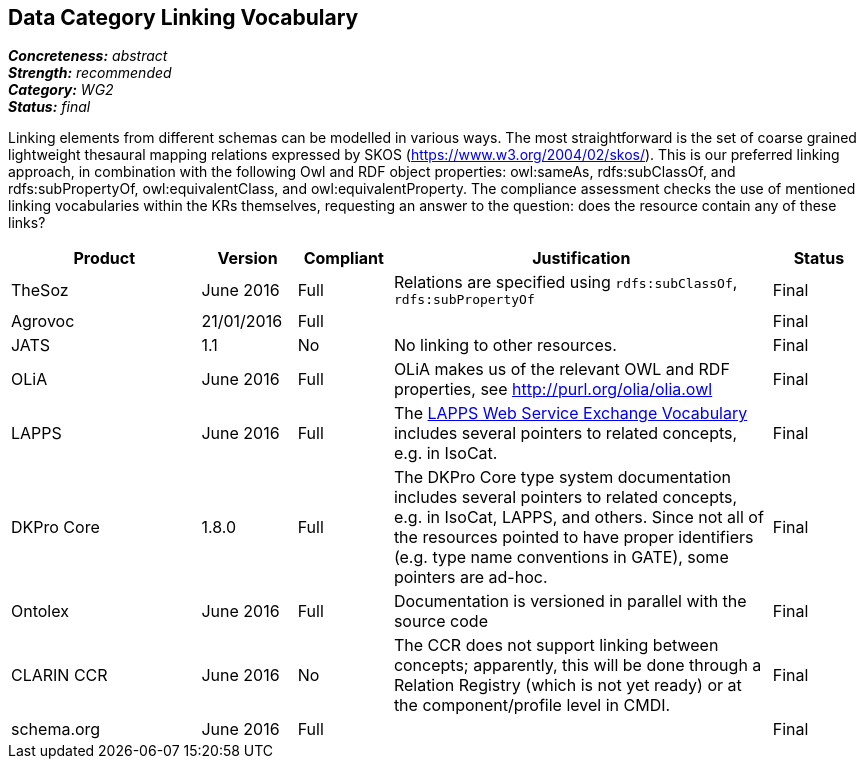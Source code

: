 == Data Category Linking Vocabulary

[%hardbreaks]
[small]#*_Concreteness:_* __abstract__#
[small]#*_Strength:_* __recommended__#
[small]#*_Category:_* __WG2__#
[small]#*_Status:_* __final__#

Linking elements from different schemas can be modelled in various ways. The most straightforward is the set of coarse grained lightweight thesaural mapping relations expressed by SKOS (https://www.w3.org/2004/02/skos/). This is our preferred linking approach, in combination with the following Owl and RDF object properties:  owl:sameAs, rdfs:subClassOf, and rdfs:subPropertyOf, owl:equivalentClass, and owl:equivalentProperty.
The compliance assessment checks the use of mentioned linking vocabularies within the KRs themselves, requesting an answer to the question: does the resource contain any of these links?

[cols="2,1,1,4,1"]
|====
|Product|Version|Compliant|Justification|Status

| TheSoz
| June 2016
| Full
| Relations are specified using `rdfs:subClassOf`, `rdfs:subPropertyOf`
| Final

| Agrovoc
| 21/01/2016
| Full
| 
| Final

| JATS
| 1.1
| No
| No linking to other resources.
| Final

| OLiA
| June 2016
| Full
| OLiA makes us of the relevant OWL and RDF properties, see http://purl.org/olia/olia.owl
| Final

| LAPPS
| June 2016
| Full
| The link:http://vocab.lappsgrid.org[LAPPS Web Service Exchange Vocabulary] includes several pointers to related concepts, e.g. in IsoCat.
| Final

| DKPro Core
| 1.8.0
| Full
| The DKPro Core type system documentation includes several pointers to related concepts, e.g. in IsoCat, LAPPS, and others. Since not all of the resources pointed to have proper identifiers (e.g. type name conventions in GATE), some pointers are ad-hoc.
| Final


| Ontolex
| June 2016
| Full
| Documentation is versioned in parallel with the source code
| Final

| CLARIN CCR
| June 2016
| No
| The CCR does not support linking between concepts; apparently, this will be done through a Relation Registry (which is not yet ready) or at the component/profile level in CMDI.
| Final

| schema.org
| June 2016
| Full
| 
| Final

|====
